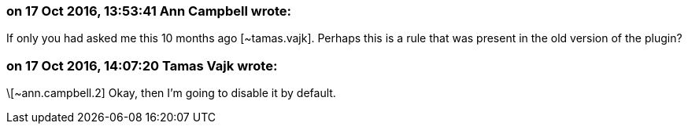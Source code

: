 === on 17 Oct 2016, 13:53:41 Ann Campbell wrote:
If only you had asked me this 10 months ago [~tamas.vajk]. Perhaps this is a rule that was present in the old version of the plugin?

=== on 17 Oct 2016, 14:07:20 Tamas Vajk wrote:
\[~ann.campbell.2] Okay, then I'm going to disable it by default. 

